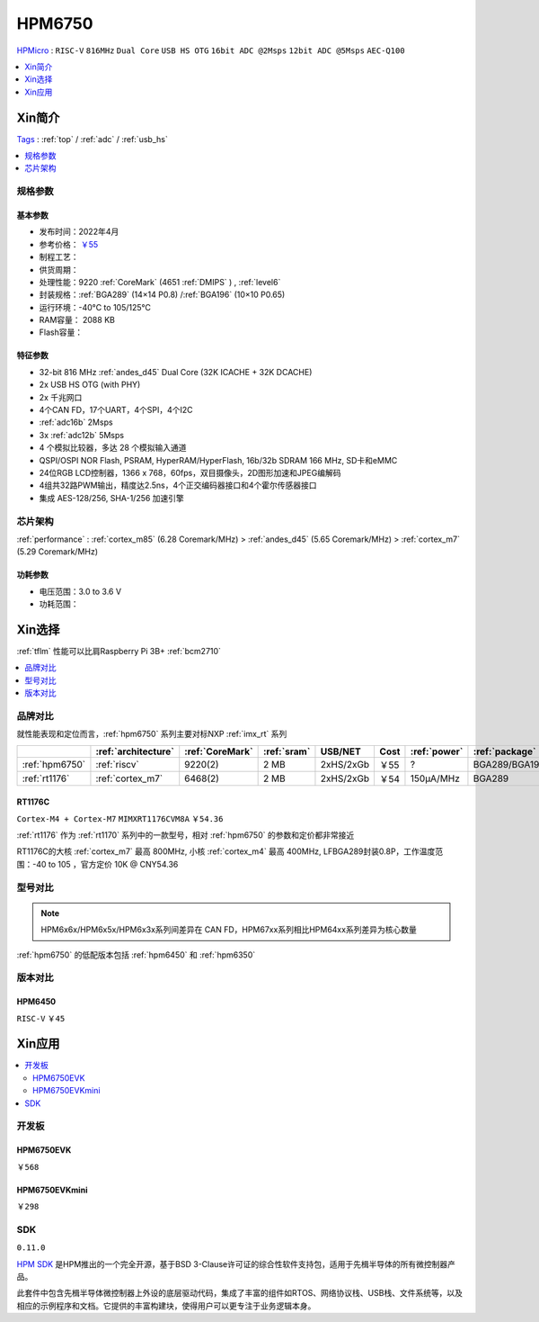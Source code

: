 .. _NO_002:
.. _hpm6750:

HPM6750
===============
`HPMicro <https://www.hpmicro.com>`_ : ``RISC-V`` ``816MHz`` ``Dual Core`` ``USB HS OTG`` ``16bit ADC @2Msps`` ``12bit ADC @5Msps`` ``AEC-Q100``

.. image:: https://github.com/SoCXin/HPM6750/workflows/sdk/badge.svg
    :target: https://github.com/SoCXin/hpm_sdk
.. image:: https://github.com/SoCXin/HPM6750/workflows/demo/badge.svg
    :target: https://github.com/SoCXin/HPM6750

.. contents::
    :local:
    :depth: 1

Xin简介
-----------
`Tags <https://github.com/SoCXin/HPM6750>`_ : :ref:`top` / :ref:`adc` / :ref:`usb_hs`


.. image:: ./images/HPM6750s.png
    :target: https://www.hpmicro.com/product/summary.html?id=d7fdb78f-1fa5-43be-be08-b97b405b65f0

.. contents::
    :local:
    :depth: 1


规格参数
~~~~~~~~~~~


基本参数
^^^^^^^^^^^

* 发布时间：2022年4月
* 参考价格： `￥55 <https://www.hpmicro.com/product/summary.html?id=d7fdb78f-1fa5-43be-be08-b97b405b65f0>`_
* 制程工艺：
* 供货周期：
* 处理性能：9220 :ref:`CoreMark` (4651 :ref:`DMIPS` ) , :ref:`level6`
* 封装规格：:ref:`BGA289` (14×14 P0.8) /:ref:`BGA196` (10×10 P0.65)
* 运行环境：-40°C to 105/125°C
* RAM容量： 2088 KB
* Flash容量：


特征参数
^^^^^^^^^^^

* 32-bit 816 MHz :ref:`andes_d45` Dual Core (32K ICACHE + 32K DCACHE)
* 2x USB HS OTG (with PHY)
* 2x 千兆网口
* 4个CAN FD，17个UART，4个SPI，4个I2C
* :ref:`adc16b` 2Msps
* 3x :ref:`adc12b` 5Msps
* 4 个模拟比较器，多达 28 个模拟输入通道
* QSPI/OSPI NOR Flash, PSRAM, HyperRAM/HyperFlash, 16b/32b SDRAM 166 MHz, SD卡和eMMC
* 24位RGB LCD控制器，1366 x 768，60fps，双目摄像头，2D图形加速和JPEG编解码
* 4组共32路PWM输出，精度达2.5ns，4个正交编码器接口和4个霍尔传感器接口
* 集成 AES-128/256, SHA-1/256 加速引擎

芯片架构
~~~~~~~~~~~

:ref:`performance` : :ref:`cortex_m85` (6.28 Coremark/MHz) > :ref:`andes_d45` (5.65 Coremark/MHz) > :ref:`cortex_m7` (5.29 Coremark/MHz)


功耗参数
^^^^^^^^^^^

* 电压范围：3.0 to 3.6 V
* 功耗范围：

Xin选择
-----------

:ref:`tflm` 性能可以比肩Raspberry Pi 3B+ :ref:`bcm2710`

.. image:: ./images/TFLM-HPM.jpg

.. contents::
    :local:
    :depth: 1

品牌对比
~~~~~~~~~

.. image:: ./images/HPM6750c.png

就性能表现和定位而言，:ref:`hpm6750` 系列主要对标NXP :ref:`imx_rt` 系列

.. list-table::
    :header-rows:  1

    * -
      - :ref:`architecture`
      - :ref:`CoreMark`
      - :ref:`sram`
      - USB/NET
      - Cost
      - :ref:`power`
      - :ref:`package`
    * - :ref:`hpm6750`
      - :ref:`riscv`
      - 9220(2)
      - 2 MB
      - 2xHS/2xGb
      - ￥55
      - ?
      - BGA289/BGA196
    * - :ref:`rt1176`
      - :ref:`cortex_m7`
      - 6468(2)
      - 2 MB
      - 2xHS/2xGb
      - ￥54
      - 150µA/MHz
      - BGA289

.. _rt1176:

RT1176C
^^^^^^^^^^^
``Cortex-M4 + Cortex-M7`` ``MIMXRT1176CVM8A`` ``￥54.36``

:ref:`rt1176` 作为 :ref:`rt1170` 系列中的一款型号，相对 :ref:`hpm6750` 的参数和定价都非常接近

RT1176C的大核 :ref:`cortex_m7` 最高 800MHz, 小核 :ref:`cortex_m4` 最高 400MHz, LFBGA289封装0.8P，工作温度范围：-40 to 105 ，官方定价 10K @ CNY54.36


型号对比
~~~~~~~~~

.. note::
    HPM6x6x/HPM6x5x/HPM6x3x系列间差异在 CAN FD，HPM67xx系列相比HPM64xx系列差异为核心数量

:ref:`hpm6750` 的低配版本包括 :ref:`hpm6450` 和 :ref:`hpm6350`

.. image:: ./images/HPM6350d.png
    :target: http://www.hpmicro.com/resources/resources.html#row5

版本对比
~~~~~~~~~

.. image:: ./images/HPM6750l.png
    :target: https://www.hpmicro.com/index.html

.. _hpm6450:

HPM6450
^^^^^^^^^^^
``RISC-V`` ``￥45``

Xin应用
--------------

.. contents::
    :local:

开发板
~~~~~~~~~~~~~~~

HPM6750EVK
^^^^^^^^^^^^^^^^
``￥568``

.. image:: ./images/HPM6750EVK.png
    :target: https://www.hpmicro.com/resources/detail2.html?id=00efa6e5-a94d-4f24-be51-0ae773c6bb7b

HPM6750EVKmini
^^^^^^^^^^^^^^^^
``￥298``

.. image:: ./images/HPM6750EVKMINI.jpg
    :target: https://www.hpmicro.com/resources/detail2.html?id=a7e6bbbf-5442-4947-8a3b-2d60e10159fb

SDK
~~~~~~~~~~~~
``0.11.0``

`HPM SDK <https://github.com/hpmicro/hpm_sdk>`_ 是HPM推出的一个完全开源，基于BSD 3-Clause许可证的综合性软件支持包，适用于先楫半导体的所有微控制器产品。

此套件中包含先楫半导体微控制器上外设的底层驱动代码，集成了丰富的组件如RTOS、网络协议栈、USB栈、文件系统等，以及相应的示例程序和文档。它提供的丰富构建块，使得用户可以更专注于业务逻辑本身。
